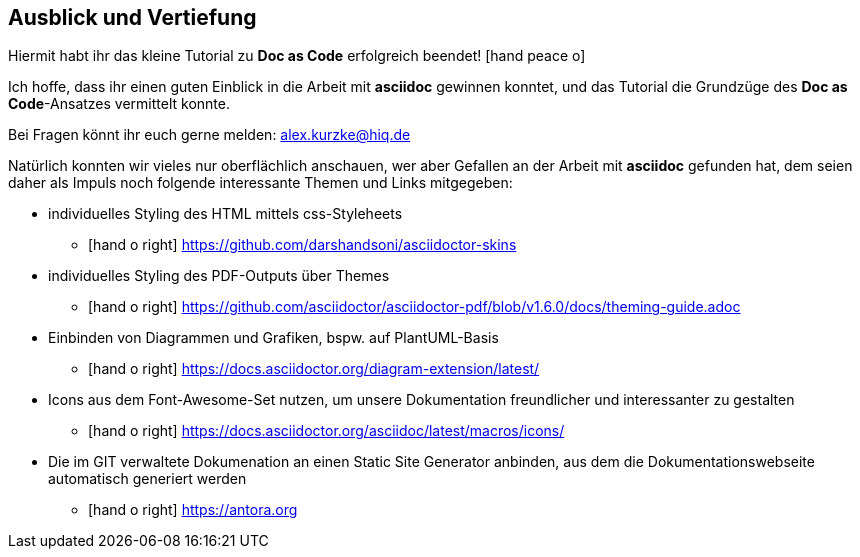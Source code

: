 == Ausblick und Vertiefung
Hiermit habt ihr das kleine Tutorial zu *Doc as Code* erfolgreich beendet! icon:hand-peace-o[2x, role=blue]

Ich hoffe, dass ihr einen guten Einblick in die Arbeit mit *asciidoc* gewinnen konntet, und das Tutorial die Grundzüge des *Doc as Code*-Ansatzes vermittelt konnte.

Bei Fragen könnt ihr euch gerne melden: alex.kurzke@hiq.de

Natürlich konnten wir vieles nur oberflächlich anschauen,  wer aber Gefallen an der Arbeit mit *asciidoc* gefunden hat, dem seien daher als Impuls noch folgende interessante Themen und Links mitgegeben:

* individuelles Styling des HTML mittels css-Styleheets
** icon:hand-o-right[] https://github.com/darshandsoni/asciidoctor-skins
* individuelles Styling des PDF-Outputs über Themes
** icon:hand-o-right[] https://github.com/asciidoctor/asciidoctor-pdf/blob/v1.6.0/docs/theming-guide.adoc
* Einbinden von Diagrammen und Grafiken, bspw. auf PlantUML-Basis
** icon:hand-o-right[] https://docs.asciidoctor.org/diagram-extension/latest/
* Icons aus dem Font-Awesome-Set nutzen, um unsere Dokumentation freundlicher und interessanter zu gestalten
** icon:hand-o-right[] https://docs.asciidoctor.org/asciidoc/latest/macros/icons/
* Die im GIT verwaltete Dokumenation an einen Static Site Generator anbinden, aus dem die Dokumentationswebseite automatisch generiert werden
** icon:hand-o-right[] https://antora.org
